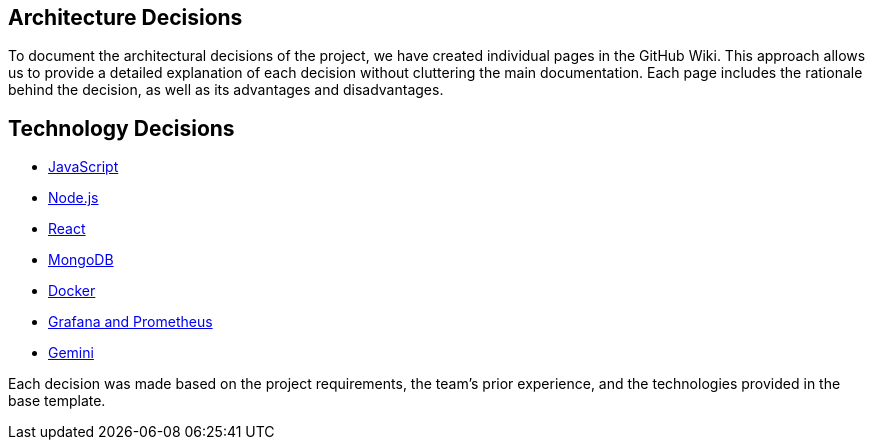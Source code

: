 ifndef::imagesdir[:imagesdir: ../images]

[[section-design-decisions]]
## Architecture Decisions

To document the architectural decisions of the project, we have created individual pages in the GitHub Wiki. This approach allows us to provide a detailed explanation of each decision without cluttering the main documentation. Each page includes the rationale behind the decision, as well as its advantages and disadvantages.

## Technology Decisions

- https://github.com/Arquisoft/wichat_es6a/wiki/Architecture-Decisions-%E2%80%90-Javascript[JavaScript]
- https://github.com/Arquisoft/wichat_es6a/wiki/Architecture-Decisions-%E2%80%90-Node.js[Node.js]
- https://github.com/Arquisoft/wichat_es6a/wiki/Architecture-Decisions-%E2%80%90-React[React]
- https://github.com/Arquisoft/wichat_es6a/wiki/Architecture-Decisions-%E2%80%90-MongoDB[MongoDB]
- https://github.com/Arquisoft/wichat_es6a/wiki/Architecture-Decisions-%E2%80%90-Docker[Docker]
- https://github.com/Arquisoft/wichat_es6a/wiki/Architecture-Decisions-%E2%80%90-Grafana-and-Prometheus[Grafana and Prometheus]
- https://github.com/Arquisoft/wichat_es6a/wiki/Architecture-Decisions-%E2%80%90-Gemini[Gemini]

Each decision was made based on the project requirements, the team’s prior experience, and the technologies provided in the base template.




ifdef::arc42help[]
[role="arc42help"]
****
.Contents
Important, expensive, large scale or risky architecture decisions including rationales.
With "decisions" we mean selecting one alternative based on given criteria.

Please use your judgement to decide whether an architectural decision should be documented
here in this central section or whether you better document it locally
(e.g. within the white box template of one building block).

Avoid redundancy. 
Refer to section 4, where you already captured the most important decisions of your architecture.

.Motivation
Stakeholders of your system should be able to comprehend and retrace your decisions.

.Form
Various options:

* ADR (https://cognitect.com/blog/2011/11/15/documenting-architecture-decisions[Documenting Architecture Decisions]) for every important decision
* List or table, ordered by importance and consequences or:
* more detailed in form of separate sections per decision

.Further Information

See https://docs.arc42.org/section-9/[Architecture Decisions] in the arc42 documentation.
There you will find links and examples about ADR.

****
endif::arc42help[]
